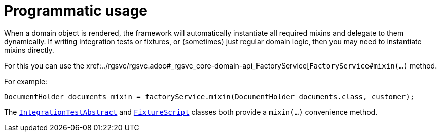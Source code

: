 [[_ugfun_programming-model_mixins_programmatic-usage]]
= Programmatic usage

:Notice: Licensed to the Apache Software Foundation (ASF) under one or more contributor license agreements. See the NOTICE file distributed with this work for additional information regarding copyright ownership. The ASF licenses this file to you under the Apache License, Version 2.0 (the "License"); you may not use this file except in compliance with the License. You may obtain a copy of the License at. http://www.apache.org/licenses/LICENSE-2.0 . Unless required by applicable law or agreed to in writing, software distributed under the License is distributed on an "AS IS" BASIS, WITHOUT WARRANTIES OR  CONDITIONS OF ANY KIND, either express or implied. See the License for the specific language governing permissions and limitations under the License.
:_basedir: ../../
:_imagesdir: images/



When a domain object is rendered, the framework will automatically instantiate all required mixins and delegate to them dynamically.
If writing integration tests or fixtures, or (sometimes) just regular domain logic, then you may need to instantiate mixins directly.

For this you can use the xref:../rgsvc/rgsvc.adoc#_rgsvc_core-domain-api_FactoryService[`FactoryService#mixin(...)` method.

For example:

[source,java]
----
DocumentHolder_documents mixin = factoryService.mixin(DocumentHolder_documents.class, customer);
----

The xref:../ugtst/ugtst.adoc#__ugtst_integ-test-support_bootstrapping_IntegrationTestAbstract[`IntegrationTestAbstract`] and xref:../rgcms/rgcms.adoc#_rgcms_classes_super_FixtureScript[`FixtureScript`] classes both provide a `mixin(...)` convenience method.
